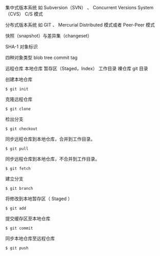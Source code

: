 集中式版本系统
如 Subversion（SVN） 、 Concurrent Versions System（CVS）
C/S 模式

分布式版本系统
如 GIT 、 Mercurial
Distributed 模式或者 Peer-Peer 模式

快照（snapshot）与差异集（changeset）

SHA-1 对象标识

四种对象类型
blob
tree
commit
tag

远程仓库
本地仓库
暂存区（Staged，Index）
工作目录
裸仓库
git 目录

创建本地仓库
#+BEGIN_SRC shell
$ git init
#+END_SRC

克隆远程仓库
#+BEGIN_SRC shell
$ git clone
#+END_SRC

检出分支
#+BEGIN_SRC shell
$ git checkout
#+END_SRC

同步远程仓库到本地仓库，合并到工作目录。
#+BEGIN_SRC shell
$ git pull
#+END_SRC

同步远程仓库到本地仓库，不合并到工作目录。
#+BEGIN_SRC shell
$ git fetch
#+END_SRC

建立分支
#+BEGIN_SRC shell
$ git branch
#+END_SRC

将修改到本地暂存区（ Staged ）
#+BEGIN_SRC shell
$ git add
#+END_SRC

提交缓存区至本地仓库
#+BEGIN_SRC shell
$ git commit
#+END_SRC

同步本地仓库至远程仓库
#+BEGIN_SRC shell
$ git push
#+END_SRC
